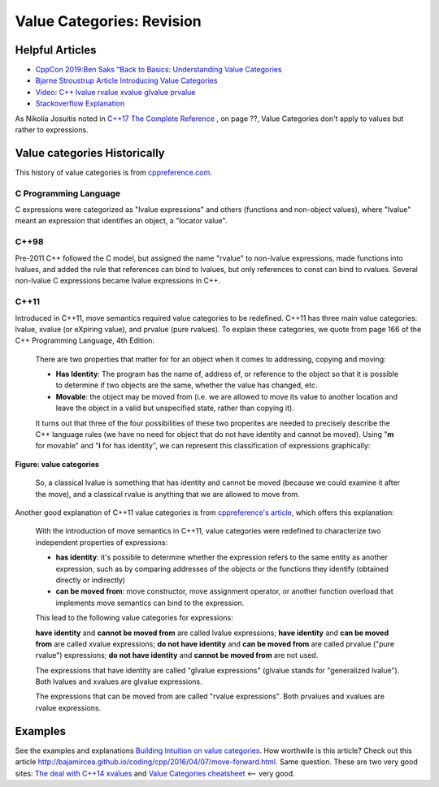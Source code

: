 Value Categories: Revision
==========================

Helpful Articles
----------------

* `CppCon 2019:Ben Saks “Back to Basics: Understanding Value Categories <https://www.youtube.com/watch?v=XS2JddPq7GQ>`_
* `Bjarne Stroustrup Article Introducing Value Categories <http://www.stroustrup.com/terminology.pdf>`_
* `Video: C++ lvalue rvalue xvalue glvalue prvalue <https://www.youtube.com/watch?v=yIOH95oIKbo>`_
* `Stackoverflow Explanation <https://stackoverflow.com/questions/3601602/what-are-rvalues-lvalues-xvalues-glvalues-and-prvalues>`_ 


As Nikolia Josuitis noted in `C++17 The Complete Reference <http://www.cppstd17.com/>`_ , on page ??, Value Categories don't apply to values but rather to expressions.

Value categories Historically
-----------------------------

.. todo:: Use footnotes to cite sources

This history of value categories is from `cppreference.com <https://en.cppreference.com/w/cpp/language/value_category#History>`_. 

C Programming Language 
^^^^^^^^^^^^^^^^^^^^^^

C expressions were categorized as "lvalue expressions" and others (functions and non-object values), where "lvalue" meant an expression that identifies an object, a "locator value". 

C++98
^^^^^

Pre-2011 C++ followed the C model, but assigned the name "rvalue" to non-lvalue expressions, made functions into lvalues, and added the rule that references can bind to lvalues, but only
references to const can bind to rvalues. Several non-lvalue C expressions became lvalue expressions in C++. 

C++11
^^^^^

Introduced in C++11, move semantics required value categories to be redefined. C++11 has three main value categories: lvalue, xvalue (or eXpiring value), and prvalue (pure rvalues). To explain these categories, we quote from page 166 of the C++ Programming Language, 4th Edition:

    There are two properties that matter for for an object when it comes to addressing, copying and moving:
    
    * **Has Identity**: The program has the name of, address of, or reference to the object so that it is possible to determine if two objects are the same, whether the value has changed,
      etc.
    * **Movable**: the object may be moved from (i.e. we are allowed to move its value to another location and leave the object in a valid but unspecified state, rather than copying it).
    
    It turns out that three of the four possibilities of these two properites are needed to precisely describe the C++ language rules (we have no need for object that do not have
    identity and cannot be moved). Using "**m** for movable" and "**i** for has identity", we can represent this classification of expressions graphically:
    
.. figure:: ../images/value-categories-bs.jpg
   :alt: value categories
   :align: center 
   :scale: 100 %
   :figclass: custom-figure

   **Figure: value categories** 

    So, a classical lvalue is something that has identity and cannot be moved (because we could examine it after the move), and a classical rvalue is anything that we are allowed to move
    from. 

.. todo:: Add BS comments on each these terms and an example or two -- all from pa 166. 

..

Another good explanation of C++11 value categories is from `cppreference's article <https://en.cppreference.com/w/cpp/language/value_category>`_, which offers this explanation:
    
    With the introduction of move semantics in C++11, value categories were redefined to characterize two independent properties of expressions:
    
    * **has identity**: it's possible to determine whether the expression refers to the same entity as another expression, such as by comparing addresses of the objects or the functions they identify (obtained directly or indirectly)
    * **can be moved from**: move constructor, move assignment operator, or another function overload that implements move semantics can bind to the expression. 
    
    This lead to the following value categories for expressions:
    
    **have identity** and **cannot be moved from** are called lvalue expressions;
    **have identity** and **can be moved from** are called xvalue expressions;
    **do not have identity** and **can be moved from** are called prvalue ("pure rvalue") expressions;
    **do not have identity** and **cannot be moved from** are not used. 
    
    The expressions that have identity are called "glvalue expressions" (glvalue stands for "generalized lvalue"). Both lvalues and xvalues are glvalue expressions.
    
    The expressions that can be moved from are called "rvalue expressions". Both prvalues and xvalues are rvalue expressions.
    
.. todo:: include a similar diagram as the last one on https://blog.knatten.org/2018/03/09/lvalues-rvalues-glvalues-prvalues-xvalues-help

Examples
--------

.. todo:: Evaluate these articles:

See the examples and explanations `Building Intuition on value categories <http://marcodiiga.github.io/building-intuition-on-value-categories>`_. How worthwile is this article? 
Check out this article   http://bajamircea.github.io/coding/cpp/2016/04/07/move-forward.html. Same question.
These are two very good sites: `The deal with C++14 xvalues <https://blog.jeaye.com/2017/03/19/xvalues/>`_ and `Value Categories cheatsheet <https://github.com/jeaye/value-category-cheatsheet/blob/master/value-category-cheatsheet.pdf>`_ <-- very good.

.. todo:: Mention C++17 materialization changes impact on value categories.

.. todo:: Use BS's example on page 166 and any cppreference or other articles-above examples. Also synthesize any important explanations from the other articles, including Dr. Sheep's video. The keep thing is to provide examples at top. 
   Finally add BS's conclusion from C++PL that the two practical categories are rvalue and value. Add a final comment about C++17 and materialization.
